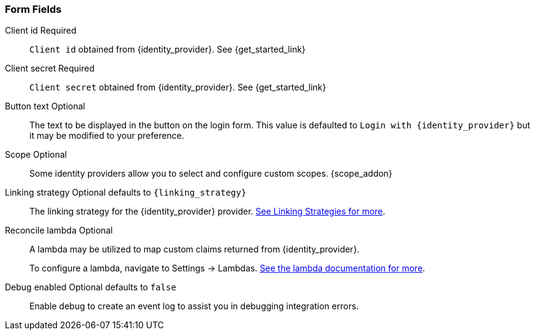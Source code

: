 === Form Fields

[.api]
[field]#Client id# [required]#Required#::
`Client id` obtained from {identity_provider}. See {get_started_link}

[field]#Client secret# [required]#Required#::
`Client secret` obtained from {identity_provider}. See {get_started_link}

[field]#Button text# [optional]#Optional#::
The text to be displayed in the button on the login form. This value is defaulted to `Login with {identity_provider}` but it may be modified to your preference.

[field]#Scope# [optional]#Optional#::
Some identity providers allow you to select and configure custom scopes.
{scope_addon}

[field]#Linking strategy# [optional]#Optional# [default]#defaults to `{linking_strategy}`#::
The linking strategy for the {identity_provider} provider. link:/docs/v1/tech/identity-providers/#linking-strategies[See Linking Strategies for more].

[field]#Reconcile lambda# [optional]#Optional#::
A lambda may be utilized to map custom claims returned from {identity_provider}.
+
To configure a lambda, navigate to [breadcrumb]#Settings -> Lambdas#. link:/docs/v1/tech/lambdas/[See the lambda documentation for more].

[field]#Debug enabled# [optional]#Optional# [default]#defaults to `false`#::
Enable debug to create an event log to assist you in debugging integration errors.
+
